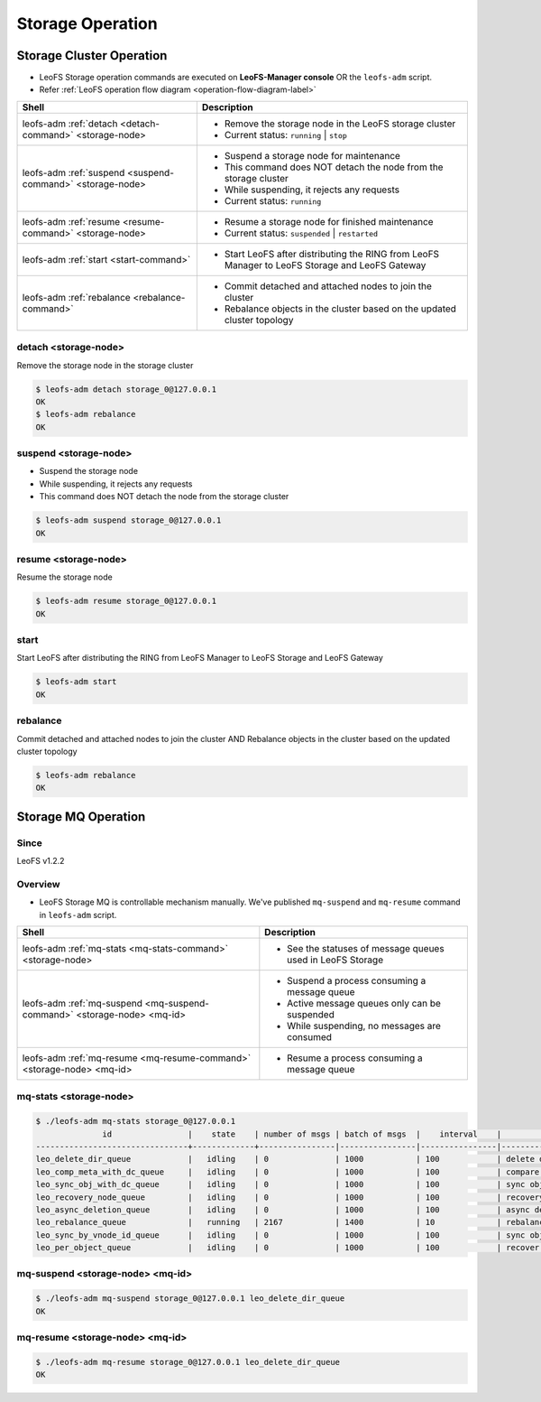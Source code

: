 .. =========================================================
.. LeoFS documentation
.. Copyright (c) 2012-2014 Rakuten, Inc.
.. http://leo-project.net/
.. =========================================================

.. index::
    LeoFS Storage operation

Storage Operation
=================

.. index::
   pair: LeoFS Storage cluster; LeoFS Storage operation

Storage Cluster Operation
-------------------------

* LeoFS Storage operation commands are executed on **LeoFS-Manager console** OR the ``leofs-adm`` script.
* Refer :ref:`LeoFS operation flow diagram <operation-flow-diagram-label>`

+-----------------------------------------------------------+---------------------------------------------------------------------------------------------------+
| **Shell**                                                 | **Description**                                                                                   |
+===========================================================+===================================================================================================+
| leofs-adm :ref:`detach <detach-command>` <storage-node>   | * Remove the storage node in the LeoFS storage cluster                                            |
|                                                           | * Current status: ``running`` | ``stop``                                                          |
+-----------------------------------------------------------+---------------------------------------------------------------------------------------------------+
| leofs-adm :ref:`suspend <suspend-command>` <storage-node> | * Suspend a storage node for maintenance                                                          |
|                                                           | * This command does NOT detach the node from the storage cluster                                  |
|                                                           | * While suspending, it rejects any requests                                                       |
|                                                           | * Current status: ``running``                                                                     |
+-----------------------------------------------------------+---------------------------------------------------------------------------------------------------+
| leofs-adm :ref:`resume <resume-command>` <storage-node>   | * Resume a storage node for finished maintenance                                                  |
|                                                           | * Current status: ``suspended`` | ``restarted``                                                   |
+-----------------------------------------------------------+---------------------------------------------------------------------------------------------------+
| leofs-adm :ref:`start <start-command>`                    | * Start LeoFS after distributing the RING from LeoFS Manager to LeoFS Storage and LeoFS Gateway   |
+-----------------------------------------------------------+---------------------------------------------------------------------------------------------------+
| leofs-adm :ref:`rebalance <rebalance-command>`            | * Commit detached and attached nodes to join the cluster                                          |
|                                                           | * Rebalance objects in the cluster based on the updated cluster topology                          |
+-----------------------------------------------------------+---------------------------------------------------------------------------------------------------+


.. index::
    pair: Storage operation; detach-command

.. _detach-command:

detach <storage-node>
^^^^^^^^^^^^^^^^^^^^^

Remove the storage node in the storage cluster

.. code-block:: bash

    $ leofs-adm detach storage_0@127.0.0.1
    OK
    $ leofs-adm rebalance
    OK


.. index::
    pair: Storage operation; suspend-command

.. _suspend-command:

suspend <storage-node>
^^^^^^^^^^^^^^^^^^^^^^

* Suspend the storage node
* While suspending, it rejects any requests
* This command does NOT detach the node from the storage cluster

.. code-block:: bash

    $ leofs-adm suspend storage_0@127.0.0.1
    OK


.. index::
    pair: Storage operation; resume-command

.. _resume-command:

resume <storage-node>
^^^^^^^^^^^^^^^^^^^^^

Resume the storage node

.. code-block:: bash

    $ leofs-adm resume storage_0@127.0.0.1
    OK

\


.. index::
    pair: Storage operation; start-command

.. _start-command:

start
^^^^^

Start LeoFS after distributing the RING from LeoFS Manager to LeoFS Storage and LeoFS Gateway

.. code-block:: bash

    $ leofs-adm start
    OK

\


.. index::
    pair: Storage operation; rebalance-command

.. _rebalance-command:

rebalance
^^^^^^^^^

Commit detached and attached nodes to join the cluster AND Rebalance objects in the cluster based on the updated cluster topology

.. code-block:: bash

    $ leofs-adm rebalance
    OK

\

.. index::
   pair: LeoFS Storage MQ; LeoFS Storage operation

Storage MQ Operation
--------------------

Since
^^^^^^^^^

LeoFS v1.2.2

Overview
^^^^^^^^^

* LeoFS Storage MQ is controllable mechanism manually. We've published ``mq-suspend`` and ``mq-resume`` command in ``leofs-adm`` script.

+--------------------------------------------------------------------------+---------------------------------------------------------------------------------------------------+
| **Shell**                                                                | **Description**                                                                                   |
+==========================================================================+===================================================================================================+
| leofs-adm :ref:`mq-stats <mq-stats-command>` <storage-node>              | * See the statuses of message queues used in LeoFS Storage                                        |
+--------------------------------------------------------------------------+---------------------------------------------------------------------------------------------------+
| leofs-adm :ref:`mq-suspend <mq-suspend-command>` <storage-node> <mq-id>  | * Suspend a process consuming a message queue                                                     |
|                                                                          | * Active message queues only can be suspended                                                     |
|                                                                          | * While suspending, no messages are consumed                                                      |
+--------------------------------------------------------------------------+---------------------------------------------------------------------------------------------------+
| leofs-adm :ref:`mq-resume <mq-resume-command>` <storage-node> <mq-id>    | * Resume a process consuming a message queue                                                      |
+--------------------------------------------------------------------------+---------------------------------------------------------------------------------------------------+

\

.. _mq-stats-command:

mq-stats <storage-node>
^^^^^^^^^^^^^^^^^^^^^^^

.. code-block:: bash

    $ ./leofs-adm mq-stats storage_0@127.0.0.1
                  id                |    state    | number of msgs | batch of msgs  |    interval    |            description
    --------------------------------+-------------+----------------|----------------|----------------|-----------------------------------
    leo_delete_dir_queue            |   idling    | 0              | 1000           | 100            | delete directories
    leo_comp_meta_with_dc_queue     |   idling    | 0              | 1000           | 100            | compare metadata w/remote-node
    leo_sync_obj_with_dc_queue      |   idling    | 0              | 1000           | 100            | sync objs w/remote-node
    leo_recovery_node_queue         |   idling    | 0              | 1000           | 100            | recovery objs of node
    leo_async_deletion_queue        |   idling    | 0              | 1000           | 100            | async deletion of objs
    leo_rebalance_queue             |   running   | 2167           | 1400           | 10             | rebalance objs
    leo_sync_by_vnode_id_queue      |   idling    | 0              | 1000           | 100            | sync objs by vnode-id
    leo_per_object_queue            |   idling    | 0              | 1000           | 100            | recover inconsistent objsx

.. _mq-suspend-command:

mq-suspend <storage-node> <mq-id>
^^^^^^^^^^^^^^^^^^^^^^^^^^^^^^^^^^

.. code-block:: bash

    $ ./leofs-adm mq-suspend storage_0@127.0.0.1 leo_delete_dir_queue
    OK

.. _mq-resume-command:

mq-resume <storage-node> <mq-id>
^^^^^^^^^^^^^^^^^^^^^^^^^^^^^^^^^^

.. code-block:: bash

    $ ./leofs-adm mq-resume storage_0@127.0.0.1 leo_delete_dir_queue
    OK
